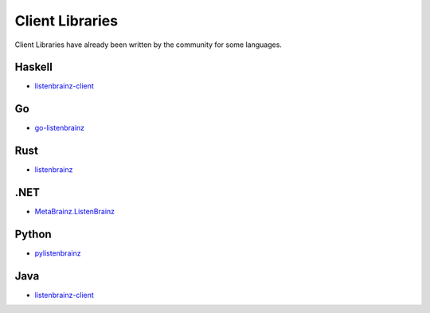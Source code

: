 Client Libraries
================

Client Libraries have already been written by the community for some languages.

Haskell
^^^^^^^^
* `listenbrainz-client <http://hackage.haskell.org/package/listenbrainz-client>`__

Go
^^^
* `go-listenbrainz <https://github.com/kori/go-listenbrainz>`__

Rust
^^^^
* `listenbrainz <https://crates.io/crates/listenbrainz>`__

.NET
^^^^
* `MetaBrainz.ListenBrainz <https://github.com/Zastai/MetaBrainz.ListenBrainz>`__

Python
^^^^^^
* `pylistenbrainz <https://pypi.org/project/pylistenbrainz/>`__

Java
^^^^^^
* `listenbrainz-client <https://github.com/rain0r/listenbrainz-client/>`__
